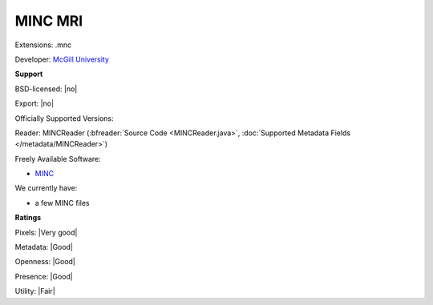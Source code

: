 .. index:: MINC MRI
.. index:: .mnc

MINC MRI
===============================================================================

Extensions: .mnc

Developer: `McGill University <http://www.bic.mni.mcgill.ca/ServicesSoftware/MINC>`_


**Support**


BSD-licensed: |no|

Export: |no|

Officially Supported Versions: 

Reader: MINCReader (:bfreader:`Source Code <MINCReader.java>`, :doc:`Supported Metadata Fields </metadata/MINCReader>`)


Freely Available Software:

- `MINC <http://www.bic.mni.mcgill.ca/ServicesSoftware/MINC>`_


We currently have:

* a few MINC files



**Ratings**


Pixels: |Very good|

Metadata: |Good|

Openness: |Good|

Presence: |Good|

Utility: |Fair|



